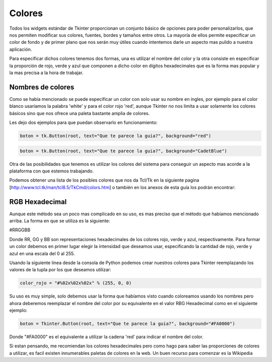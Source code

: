 Colores
=======

Todos los widgets estándar de Tkinter proporcionan un conjunto básico de opciones para poder personalizarlos, que nos
permiten modificar sus colores, fuentes, bordes y tamaños entre otros. La mayoría de ellos permite especificar un color
de fondo y de primer plano que nos serán muy útiles cuando intentemos darle un aspecto mas pulido a nuestra aplicación.

Para especificar dichos colores tenemos dos formas, una es utilizar el nombre del color y la otra consiste en
especificar la proporción de rojo, verde y azul que componen a dicho color en dígitos hexadecimales que es la forma mas
popular y la mas precisa a la hora de trabajar.


Nombres de colores
------------------

Como se había mencionado se puede especificar un color con solo usar su nombre en ingles, por ejemplo para el color
blanco usaríamos la palabra 'white' y para el color rojo 'red', aunque Tkinter no nos limita a usar solamente los
colores básicos sino que nos ofrece una paleta bastante amplia de colores.

Les dejo dos ejemplos para que puedan observarlo en funcionamiento:

.. code-block:: python

    boton = tk.Button(root, text="Que te parece la guia?", background="red")

.. image:: img/button_color_red.png
    :alt: Boton con fondo rojo
    :align: center


.. code-block:: python

    boton = tk.Button(root, text="Que te parece la guia?", background="CadetBlue")

.. image:: img/button_color_CadetBlue.png
    :alt: Boton con fondo color Cadet Blue
    :align: center


Otra de las posibilidades que tenemos es utilizar los colores del sistema para conseguir un aspecto mas acorde a la
plataforma con que estemos trabajando.

Podemos obtener una lista de los posibles colores que nos da Tcl/Tk en la siguiente pagina
[http://www.tcl.tk/man/tcl8.5/TkCmd/colors.htm] o también en los anexos de esta guía los podrán encontrar:


RGB Hexadecimal
---------------

Aunque este método sea un poco mas complicado en su uso, es mas preciso que el método que habíamos mencionado arriba. La
forma en que se utiliza es la siguiente:

#RRGGBB

Donde RR, GG y BB son representaciones hexadecimales de los colores rojo, verde y azul, respectivamente. Para formar un
color debemos en primer lugar elegir la intensidad que deseamos usar, especificando la cantidad de rojo, verde y azul en
una escala del 0 al 255.

Usando la siguiente linea desde la consola de Python podemos crear nuestros colores para Tkinter reemplazando los
valores de la tupla por los que deseamos utilizar:

.. code-block:: python

    color_rojo = "#%02x%02x%02x" % (255, 0, 0)

Su uso es muy simple, solo debemos usar la forma que habíamos visto cuando coloreamos usando los nombres pero ahora
deberemos reemplazar el nombre del color por su equivalente en el valor RBG Hexadecimal como en el siguiente ejemplo:

.. code-block:: python

    boton = Tkinter.Button(root, text="Que te parece la guia?", background="#FA0000")

.. image:: img/button_color_FA0000.png
    :alt: Boton con fondo color #FA0000
    :align: center

Donde "#FA0000" es el equivalente a utilizar la cadena 'red' para indicar el nombre del color.

Si estan pensando, me recomiendan los colores hexadecimales pero como hago para saber las proporciones de colores a
utilizar, es facil existen innumerables paletas de colores en la web. Un buen recurso para comenzar es la Wikipedia

.. ifconfig:: language is "es"

    https://es.wikipedia.org/wiki/Colores_web

.. ifconfig:: language is "en"

    https://en.wikipedia.org/wiki/Web_colors
